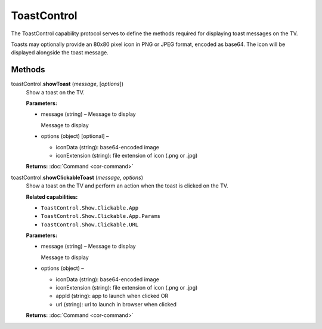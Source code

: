 ToastControl
============

The ToastControl capability protocol serves to define the methods
required for displaying toast messages on the TV.

Toasts may optionally provide an 80x80 pixel icon in PNG or JPEG format,
encoded as base64. The icon will be displayed alongside the toast
message.

Methods
-------

toastControl.\ **showToast** (*message*, [*options*])
   Show a toast on the TV.

   **Parameters:**

   -  message (string) – Message to display

      Message to display

   -  options (object) [optional] –

      -  iconData (string): base64-encoded image
      -  iconExtension (string): file extension of icon (.png or .jpg)

   **Returns:** :doc:`Command <cor-command>`

toastControl.\ **showClickableToast** (*message*, *options*)
   Show a toast on the TV and perform an action when the toast is
   clicked on the TV.

   **Related capabilities:**

   -  ``ToastControl.Show.Clickable.App``
   -  ``ToastControl.Show.Clickable.App.Params``
   -  ``ToastControl.Show.Clickable.URL``

   **Parameters:**

   -  message (string) – Message to display

      Message to display

   -  options (object) –

      -  iconData (string): base64-encoded image
      -  iconExtension (string): file extension of icon (.png or .jpg)
      -  appId (string): app to launch when clicked OR
      -  url (string): url to launch in browser when clicked

   **Returns:** :doc:`Command <cor-command>`
